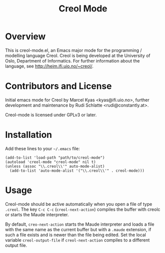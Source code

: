 #+TITLE: Creol Mode
#+KEYWORDS: programming languages

* Overview

This is creol-mode.el, an Emacs major mode for the programming /
modelling language Creol.  Creol is being developed at the University of
Oslo, Department of Informatics.  For further information about the
language, see [[http://heim.ifi.uio.no/~creol/]].

* Contributors and License

Initial emacs mode for Creol by Marcel Kyas <kyas@ifi.uio.no>, further
development and maintenance by Rudi Schlatte <rudi@constantly.at>.

Creol-mode is licensed under GPLv3 or later.

* Installation

Add these lines to your =~/.emacs= file:

: (add-to-list 'load-path "path/to/creol-mode")
: (autoload 'creol-mode "creol-mode" nil t)
: (unless (assoc "\\.creol\\'" auto-mode-alist)
:   (add-to-list 'auto-mode-alist '("\\.creol\\'" . creol-mode)))

* Usage

Creol-mode should be active automatically when you open a file of type
=.creol=.  The key ~C-c C-c~ (=creol-next-action=) compiles the buffer
with creolc or starts the Maude interpreter.

By default, =creo-next-action= starts the Maude interpreter and loads a
file with the same name as the current buffer but with a =.maude=
extension, if such a file exists and is newer than the file being
edited.  Set the local variable =creol-output-file= if
=creol-next-action= compiles to a different output file.

